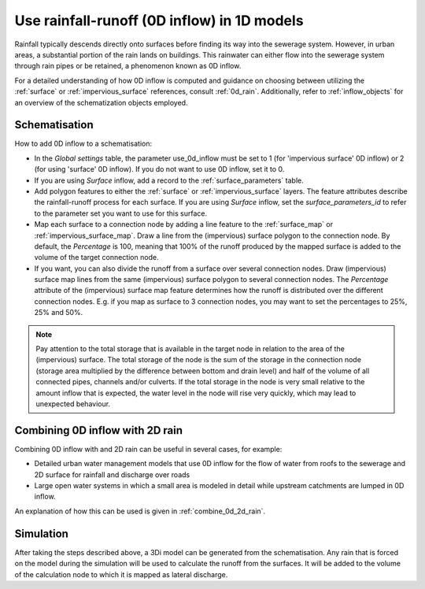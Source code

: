 .. _howto_use_inflow:

Use rainfall-runoff (0D inflow) in 1D models
=============================================
Rainfall typically descends directly onto surfaces before finding its way into the sewerage system. However, in urban areas, a substantial portion of the rain lands on buildings. This rainwater can either flow into the sewerage system through rain pipes or be retained, a phenomenon known as 0D inflow.

For a detailed understanding of how 0D inflow is computed and guidance on choosing between utilizing the :ref:`surface` or :ref:`impervious_surface` references, consult :ref:`0d_rain`. Additionally, refer to :ref:`inflow_objects` for an overview of the schematization objects employed.


Schematisation
--------------
How to add 0D inflow to a schematisation:

- In the *Global settings* table, the parameter use_0d_inflow must be set to 1 (for 'impervious surface' 0D inflow) or 2 (for using 'surface' 0D inflow). If you do not want to use 0D inflow, set it to 0.

- If you are using *Surface* inflow, add a record to the :ref:`surface_parameters` table.

- Add polygon features to either the :ref:`surface` or :ref:`impervious_surface` layers. The feature attributes describe the rainfall-runoff process for each surface. If you are using *Surface* inflow, set the *surface_parameters_id* to refer to the parameter set you want to use for this surface.

- Map each surface to a connection node by adding a line feature to the :ref:`surface_map` or :ref:`impervious_surface_map`. Draw a line from the (impervious) surface polygon to the connection node. By default, the *Percentage* is 100, meaning that 100% of the runoff produced by the mapped surface is added to the volume of the target connection node.

- If you want, you can also divide the runoff from a surface over several connection nodes. Draw (impervious) surface map lines from the same (impervious) surface polygon to several connection nodes. The `Percentage` attribute of the (impervious) surface map feature determines how the runoff is distributed over the different connection nodes. E.g. if you map as surface to 3 connection nodes, you may want to set the percentages to 25%, 25% and 50%.

.. note::
	Pay attention to the total storage that is available in the target node in relation to the area of the (impervious) surface. The total storage of the node is the sum of the storage in the connection node (storage area multiplied by the difference between bottom and drain level) and half of the volume of all connected pipes, channels and/or culverts. If the total storage in the node is very small relative to the amount inflow that is expected, the water level in the node will rise very quickly, which may lead to unexpected behaviour.

Combining 0D inflow with 2D rain
--------------------------------

Combining 0D inflow with and 2D rain can be useful in several cases, for example:

- Detailed urban water management models that use 0D inflow for the flow of water from roofs to the sewerage and 2D surface for rainfall and discharge over roads

- Large open water systems in which a small area is modeled in detail while upstream catchments are lumped in 0D inflow.

An explanation of how this can be used is given in :ref:`combine_0d_2d_rain`.

Simulation
----------
After taking the steps described above, a 3Di model can be generated from the schematisation. Any rain that is forced on the model during the simulation will be used to calculate the runoff from the surfaces. It will be added to the volume of the calculation node to which it is mapped as lateral discharge.